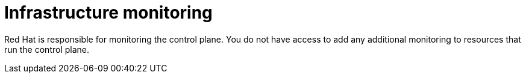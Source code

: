 [id="con-saas-infrastructure-monitoring"]
= Infrastructure monitoring 

Red{nbsp}Hat is responsible for monitoring the control plane. 
You do not have access to add any additional monitoring to resources that run the control plane.
